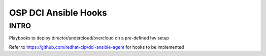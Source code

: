 OSP DCI Ansible Hooks
=====================

INTRO
-----

Playbooks to deploy director/undercloud/overcloud on a pre-defined hw setup

Refer to https://github.com/redhat-cip/dci-ansible-agent for hooks to be implemented
